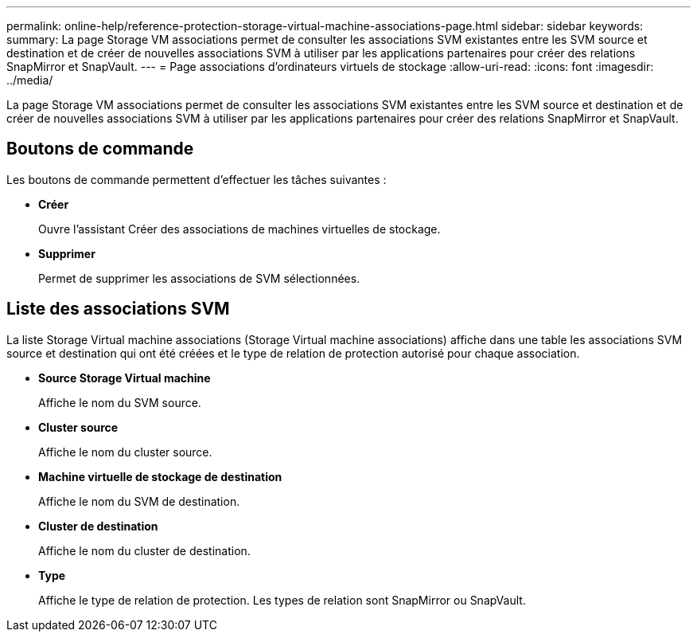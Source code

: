 ---
permalink: online-help/reference-protection-storage-virtual-machine-associations-page.html 
sidebar: sidebar 
keywords:  
summary: La page Storage VM associations permet de consulter les associations SVM existantes entre les SVM source et destination et de créer de nouvelles associations SVM à utiliser par les applications partenaires pour créer des relations SnapMirror et SnapVault. 
---
= Page associations d'ordinateurs virtuels de stockage
:allow-uri-read: 
:icons: font
:imagesdir: ../media/


[role="lead"]
La page Storage VM associations permet de consulter les associations SVM existantes entre les SVM source et destination et de créer de nouvelles associations SVM à utiliser par les applications partenaires pour créer des relations SnapMirror et SnapVault.



== Boutons de commande

Les boutons de commande permettent d'effectuer les tâches suivantes :

* *Créer*
+
Ouvre l'assistant Créer des associations de machines virtuelles de stockage.

* *Supprimer*
+
Permet de supprimer les associations de SVM sélectionnées.





== Liste des associations SVM

La liste Storage Virtual machine associations (Storage Virtual machine associations) affiche dans une table les associations SVM source et destination qui ont été créées et le type de relation de protection autorisé pour chaque association.

* *Source Storage Virtual machine*
+
Affiche le nom du SVM source.

* *Cluster source*
+
Affiche le nom du cluster source.

* *Machine virtuelle de stockage de destination*
+
Affiche le nom du SVM de destination.

* *Cluster de destination*
+
Affiche le nom du cluster de destination.

* *Type*
+
Affiche le type de relation de protection. Les types de relation sont SnapMirror ou SnapVault.


